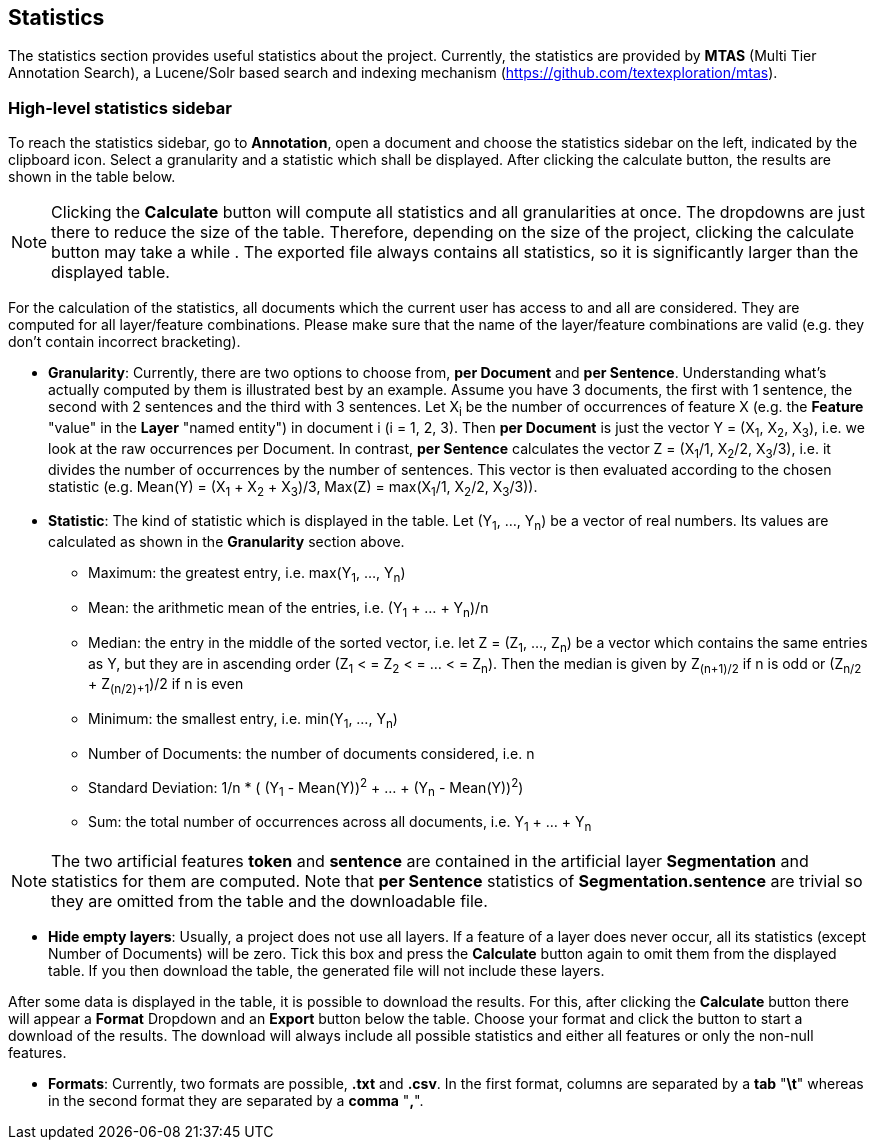 [[sect_statistics]]
== Statistics

The statistics section provides useful statistics about the project.  Currently, the statistics are provided by *MTAS* (Multi Tier Annotation Search), a Lucene/Solr based search and indexing mechanism (https://github.com/textexploration/mtas).

=== High-level statistics sidebar
To reach the statistics sidebar, go to *Annotation*, open a document and choose the statistics sidebar on the left, indicated by the clipboard icon.
Select a granularity and a statistic which shall be displayed. After clicking the calculate button, the results are shown in the table below.

NOTE: Clicking the *Calculate* button will compute all statistics and all granularities at once. The dropdowns are just there to reduce the size of the table. Therefore, depending on the size of the project, clicking the calculate button may take a while . The exported file always contains all statistics, so it is significantly larger than the displayed table.

For the calculation of the statistics, all documents which the current user has access to and all are considered. They are computed for all layer/feature combinations. Please make sure that the name of the layer/feature combinations are valid (e.g. they don't contain incorrect bracketing).

* **Granularity**: Currently, there are two options to choose from, *per Document* and *per Sentence*. Understanding what's actually computed by them is illustrated best by an example. Assume you have 3 documents, the first with 1 sentence, the second with 2 sentences and the third with 3 sentences. Let X~i~ be the number of occurrences of feature X (e.g. the *Feature* "value" in the *Layer* "named entity") in document i (i = 1, 2, 3). Then *per Document* is just the vector Y = (X~1~, X~2~, X~3~), i.e. we look at the raw occurrences per Document. In contrast, *per Sentence* calculates the vector Z = (X~1~/1, X~2~/2, X~3~/3), i.e. it divides the number of occurrences by the number of sentences. This vector is then evaluated according to the chosen statistic (e.g. Mean(Y) = (X~1~ + X~2~ + X~3~)/3, Max(Z) = max(X~1~/1, X~2~/2, X~3~/3)).

* **Statistic**: The kind of statistic which is displayed in the table. Let (Y~1~, ..., Y~n~) be a vector of real numbers. Its values are calculated as shown in the *Granularity* section above.

- Maximum: the greatest entry, i.e. max(Y~1~, ..., Y~n~)
- Mean: the arithmetic mean of the entries, i.e. (Y~1~ + ... + Y~n~)/n
- Median: the entry in the middle of the sorted vector, i.e. let Z = (Z~1~, ..., Z~n~) be a vector which contains the same entries as Y, but they are in ascending order (Z~1~ < = Z~2~ < = ... < = Z~n~). Then the median is given by Z~(n+1)/2~ if n is odd
or (Z~n/2~ + Z~(n/2)+1~)/2 if n is even
- Minimum: the smallest entry, i.e. min(Y~1~, ..., Y~n~)
- Number of Documents: the number of documents considered, i.e. n
- Standard Deviation: 1/n * ( (Y~1~ - Mean(Y))^2^ + ... + (Y~n~ - Mean(Y))^2^)
- Sum: the total number of occurrences across all documents, i.e. Y~1~ + ... + Y~n~

NOTE: The two artificial features *token* and *sentence* are contained in the artificial layer *Segmentation* and statistics for them are computed. Note that *per Sentence* statistics of *Segmentation.sentence* are trivial so they are omitted from the table and the downloadable file.

* **Hide empty layers**: Usually, a project does not use all layers. If a feature of a layer does never occur, all its statistics (except Number of Documents) will be zero. Tick this box and press the *Calculate* button again to omit them from the displayed table. If you then download the table, the generated file will not include these layers.

After some data is displayed in the table, it is possible to download the results. For this, after clicking the *Calculate* button there will appear a *Format* Dropdown and an *Export* button below the table. Choose your format and click the button to start a download of the results. The download will always include all possible statistics and either all features or only the non-null features.

* **Formats**: Currently, two formats are possible, *.txt* and *.csv*. In the first format, columns are separated by a *tab* "*\t*" whereas in the second format they are separated by a *comma* "*,*".


